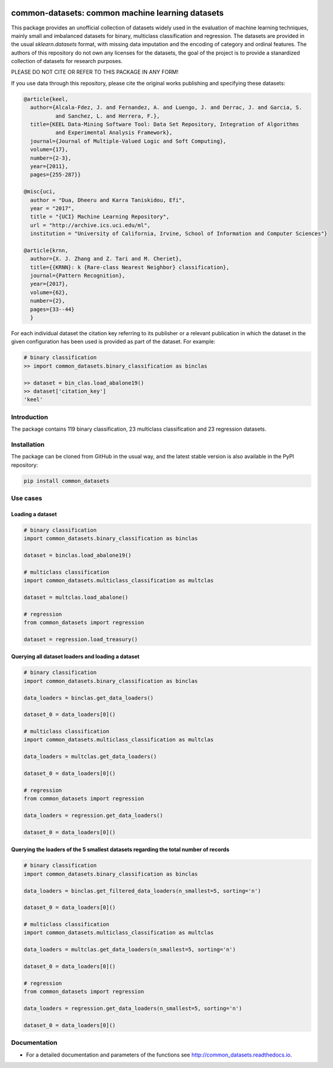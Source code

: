 |CircleCI|_ |GitHub|_ |Codecov|_ |ReadTheDocs|_ |PythonVersion|_ |pylint|_ |PyPi|_

.. |CircleCI| image:: https://circleci.com/gh/gykovacs/common_datasets.svg?style=svg
.. _CircleCI: https://circleci.com/gh/gykovacs/common_datasets

.. |GitHub| image:: https://github.com/gykovacs/common_datasets/workflows/Python%20package/badge.svg?branch=master
.. _GitHub: https://github.com/gykovacs/common_datasets/workflows/Python%20package/badge.svg?branch=master

.. |Codecov| image:: https://codecov.io/gh/gykovacs/common_datasets/branch/master/graph/badge.svg?token=GQNNasvi4z
.. _Codecov: https://codecov.io/gh/gykovacs/common_datasets

.. |ReadTheDocs| image:: https://readthedocs.org/projects/common_datasets/badge/?version=latest
.. _ReadTheDocs: https://common_datasets.readthedocs.io/en/latest/?badge=latest

.. |PythonVersion| image:: https://img.shields.io/badge/python-3.8%20%7C%203.9%20%7C%203.10-brightgreen
.. _PythonVersion: https://img.shields.io/badge/python-3.8%20%7C%203.9%20%7C%203.10-brightgreen

.. |pylint| image:: https://img.shields.io/badge/pylint-10.0-green
.. _pylint: https://img.shields.io/badge/pylint-10.0-green

.. |PyPi| image:: https://badge.fury.io/py/common_datasets.svg
.. _PyPi: https://badge.fury.io/py/common_datasets


common-datasets: common machine learning datasets
#################################################

This package provides an unofficial collection of datasets widely used in the evaluation of machine learning
techniques, mainly small and imbalanced datasets for binary, multiclass classification and regression. The
datasets are provided in the usual `sklearn.datasets` format, with missing data imputation and the encoding
of category and ordinal features. The authors of this repository do not own any licenses for the datasets,
the goal of the project is to provide a stanardized collection of datasets for research purposes.

PLEASE DO NOT CITE OR REFER TO THIS PACKAGE IN ANY FORM!

If you use data through this repository, please cite the original works publishing and specifying these datasets:

.. code-block:: BibTex

  @article{keel,
    author={Alcala-Fdez, J. and Fernandez, A. and Luengo, J. and Derrac, J. and Garcia, S.
            and Sanchez, L. and Herrera, F.},
    title={KEEL Data-Mining Software Tool: Data Set Repository, Integration of Algorithms
            and Experimental Analysis Framework},
    journal={Journal of Multiple-Valued Logic and Soft Computing},
    volume={17},
    number={2-3},
    year={2011},
    pages={255-287}}

  @misc{uci,
    author = "Dua, Dheeru and Karra Taniskidou, Efi",
    year = "2017",
    title = "{UCI} Machine Learning Repository",
    url = "http://archive.ics.uci.edu/ml",
    institution = "University of California, Irvine, School of Information and Computer Sciences"}

  @article{krnn,
    author={X. J. Zhang and Z. Tari and M. Cheriet},
    title={{KRNN}: k {Rare-class Nearest Neighbor} classification},
    journal={Pattern Recognition},
    year={2017},
    volume={62},
    number={2},
    pages={33--44}
    }

For each individual dataset the citation key referring to its publisher or a relevant publication
in which the dataset in the given configuration has been used is provided as part of the dataset.
For example:

.. code-block:: python

  # binary classification
  >> import common_datasets.binary_classification as binclas

  >> dataset = bin_clas.load_abalone19()
  >> dataset['citation_key']
  'keel'

Introduction
************

The package contains 119 binary classification, 23 multiclass classification and 23 regression datasets.


Installation
************

The package can be cloned from GitHub in the usual way, and the latest stable version is also available in the PyPI repository:

.. code-block:: bash

  pip install common_datasets

Use cases
*********

Loading a dataset
=================

.. code-block:: python

  # binary classification
  import common_datasets.binary_classification as binclas

  dataset = binclas.load_abalone19()

  # multiclass classification
  import common_datasets.multiclass_classification as multclas

  dataset = multclas.load_abalone()

  # regression
  from common_datasets import regression

  dataset = regression.load_treasury()

Querying all dataset loaders and loading a dataset
==================================================

.. code-block:: python

  # binary classification
  import common_datasets.binary_classification as binclas

  data_loaders = binclas.get_data_loaders()

  dataset_0 = data_loaders[0]()

  # multiclass classification
  import common_datasets.multiclass_classification as multclas

  data_loaders = multclas.get_data_loaders()

  dataset_0 = data_loaders[0]()

  # regression
  from common_datasets import regression

  data_loaders = regression.get_data_loaders()

  dataset_0 = data_loaders[0]()

Querying the loaders of the 5 smallest datasets regarding the total number of records
=====================================================================================

.. code-block:: python

  # binary classification
  import common_datasets.binary_classification as binclas

  data_loaders = binclas.get_filtered_data_loaders(n_smallest=5, sorting='n')

  dataset_0 = data_loaders[0]()

  # multiclass classification
  import common_datasets.multiclass_classification as multclas

  data_loaders = multclas.get_data_loaders(n_smallest=5, sorting='n')

  dataset_0 = data_loaders[0]()

  # regression
  from common_datasets import regression

  data_loaders = regression.get_data_loaders(n_smallest=5, sorting='n')

  dataset_0 = data_loaders[0]()


Documentation
*************

* For a detailed documentation and parameters of the functions see http://common_datasets.readthedocs.io.
